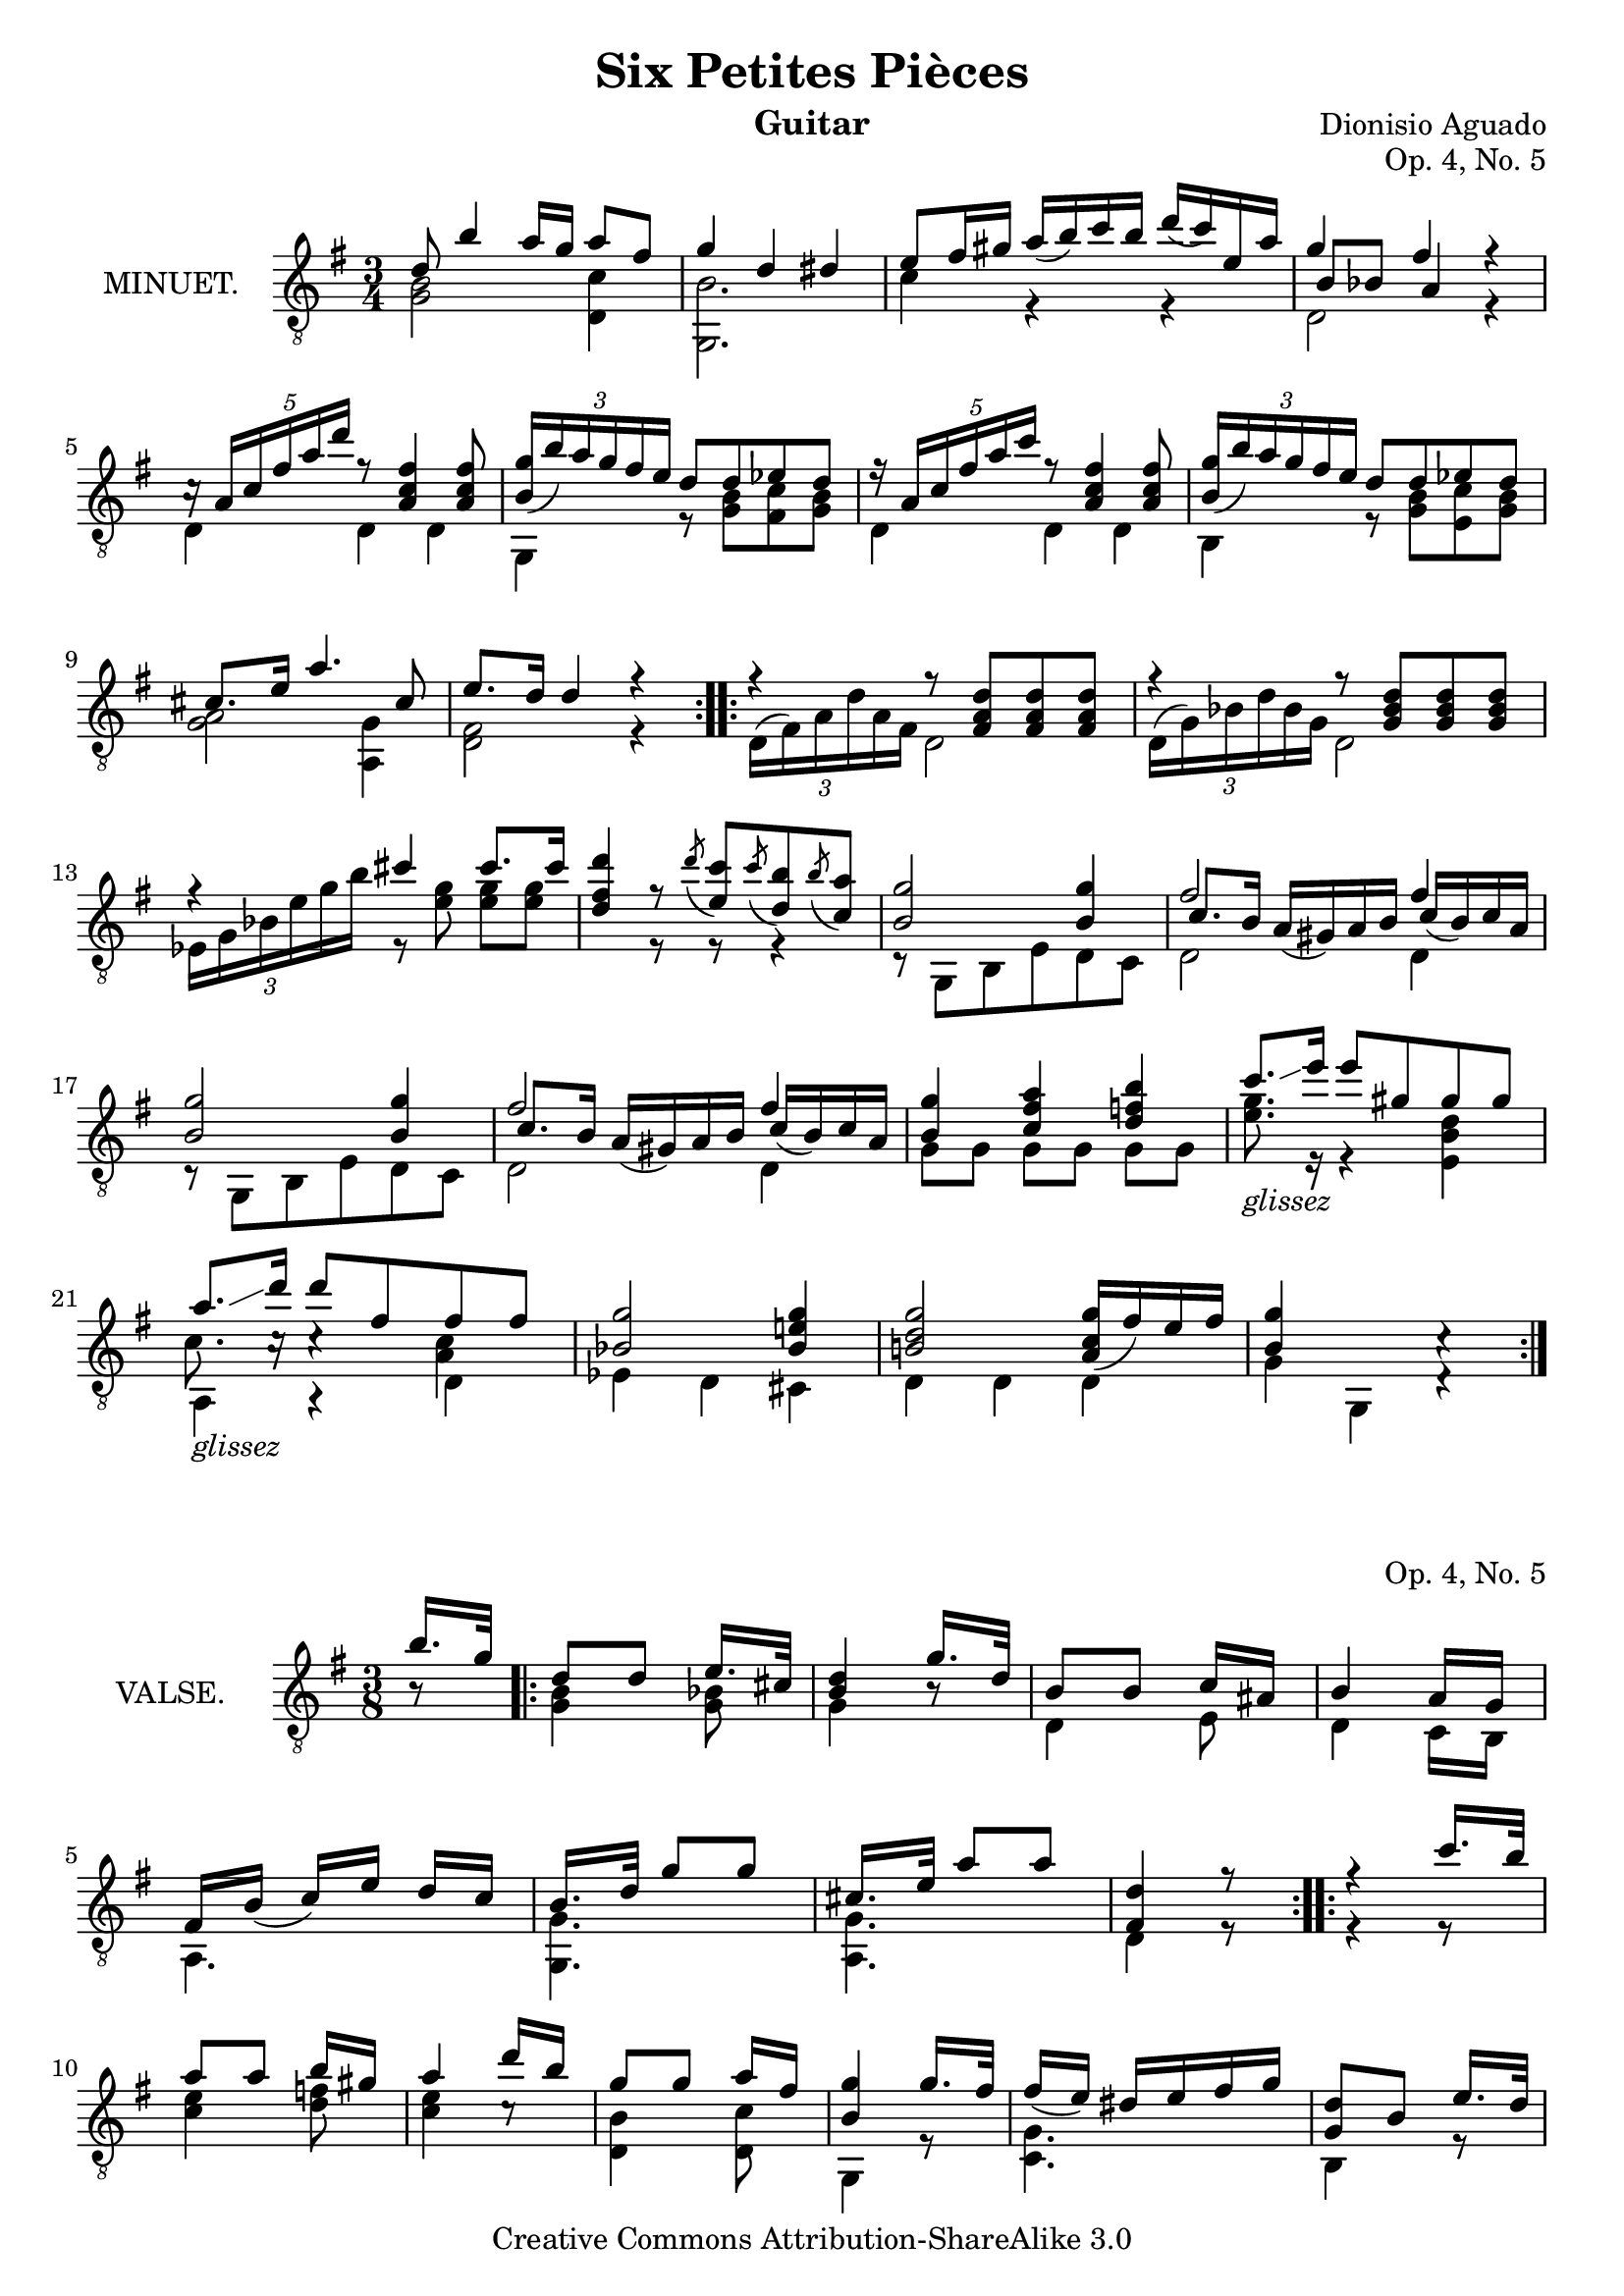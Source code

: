 \version "2.14.2"

\header {
  mutopiatitle = "Six Petites Pièces, No. 5"
  mutopiacomposer = "AguadoD"
  source = "Statens musikbibliotek - The Music Library of Sweden"
  title = "Six Petites Pièces"
  composer = "Dionisio Aguado"
  instrument = "Guitar"
  opus = "Op. 4, No. 5"
  style = "Classical"
  copyright = "Creative Commons Attribution-ShareAlike 3.0"
  maintainer = "Glen Larsen"
  maintainerEmail = "glenl at glx.com"
 footer = "Mutopia-2011/10/01-1789"
 tagline = \markup { \override #'(box-padding . 1.0) \override #'(baseline-skip . 2.7) \box \center-column { \small \line { Sheet music from \with-url #"http://www.MutopiaProject.org" \line { \teeny www. \hspace #-1.0 MutopiaProject \hspace #-1.0 \teeny .org \hspace #0.5 } • \hspace #0.5 \italic Free to download, with the \italic freedom to distribute, modify and perform. } \line { \small \line { Typeset using \with-url #"http://www.LilyPond.org" \line { \teeny www. \hspace #-1.0 LilyPond \hspace #-1.0 \teeny .org } by \maintainer \hspace #-1.0 . \hspace #0.5 Copyright © 2011. \hspace #0.5 Reference: \footer } } \line { \teeny \line { Licensed under the Creative Commons Attribution-ShareAlike 3.0 (Unported) License, for details see: \hspace #-0.5 \with-url #"http://creativecommons.org/licenses/by-sa/3.0" http://creativecommons.org/licenses/by-sa/3.0 } } } }
}

\layout {
  indent = 72\pt
  short-indent = 0\pt
}

glissez = \markup{ \italic glissez }

%%%
%%% First part: MINUET
%%%
mUpperVoice = \relative c' {
  \voiceOne
  \slurDown
  \repeat volta 2 {
    d8 b'4 a16[ g] a8[ fis]
    g4 d dis |
    e8[ fis16 gis] a([ b) c b] d([ c) e, a] |
    g4 fis s |
    c16\rest \times 3/5 { a16[ c fis a d]} r8 <fis, c a>4 <fis c a>8 |
    \times 2/3 { <b, g'>16([ b') a g fis e] } d8[ d ees d] |
    r16 \times 3/5 { a16[ c fis a c] } r8 <fis, c a>4 <fis c a>8 |
    \times 2/3 { <g b,>16([ b) a g fis e] } d8[ d ees d] |
    cis8.[ e16] a4. cis,8 |
    e8.[ d16] d4 r |
  }
  \repeat volta 2 {
    r4 r8 <d a fis>8[ <d a fis>8 <d a fis>8] |
    r4 r8 <d bes g>8[ <d bes g>8 <d bes g>8] |
    r4 cis' cis8.[ cis16] |
    <d fis, d>4 r8 \acciaccatura d8 <c e,>8[
      \acciaccatura c8 <b d,>8 \acciaccatura b8 <a c,>8] |
    <g b,>2 <g b,>4 |
    fis2 fis4 |
    <g b,>2 <g b,>4 |
    fis2 fis4 |
    <g b,>4 <a fis c> <b f d> |
    c8.[_\glissez\glissando e16] e8[ gis, gis gis] |
    a8.[_\glissez\glissando d16] d8[ fis, fis fis] |
    <g bes,>2 <g e! bes>4 |
    <g d b!>2 <g c, a>16_([ fis) e fis] |
    <g b,>4 s4 c,4\rest |
  }
}

mLowerVoice = \relative c {
  \voiceTwo
  \repeat volta 2 {
    <b' g>2 <c d,>4 |
    <b g,>2. |
    c4 r r |
    << { \shiftOn b8[ bes] a4 r } \\ { d,2 r4 } >> |
    d4 d d |
    g,4 r8 <g' b>8[ <fis c'> <g b>8] |
    d4 d d |
    b4 r8 <g' b>8[ <e c'> <g b>8] |
    <g a>2 <g a,>4 |
    <d fis>2 r4 |
  }
  \repeat volta 2 {
    \times 2/3 { d16^([ fis) a d a fis] } d2 |
    \times 2/3 { d16^([ g) bes d bes g] } d2 |
    \times 2/3 { ees16[ g bes e g b] } r8 <g e>8 <g e>8[ <g e>8] |
    s4 r8 r8 r4 |
    r8 g,,[ b e d c ] |
    << { \shiftOn c'8.[b16] a_([ gis) a b] c[_( b) c a] } \\ { d,2 d4 } >> |
    r8 g,[ b e d c] |
    << { \shiftOn c'8.[b16] a_([ gis) a b] c[_( b) c a] } \\ { d,2 d4 } >> |
    g8 g g[ g] g g |
    <g' e>8. r16 r4 <d b e,> |
    << { \stemDown\shiftOn c8. c16\rest c4\rest <c a> } \\ { a,4 a\rest d} >> |
    ees4 d cis |
    d d d |
    g4 g, d'4\rest
  }
}

%%%
%%% Second part: WALZE
%%%
% 
% NOTES
% 
% 1. Bar 12 was set poorly in source: the B in the inner voice appears
% to be an eighth but surely must be a fourth. I set it all in the
% lower voice.
% 
vUpperVoice = \relative c' {
  \voiceOne
  \key g \major
  \partial 8 { b'16.[ g32] }
  \repeat volta 2 {
    d8[ d] e16.[ cis32] |
    <d b>4 g16.[ d32] |
    b8[ b] c16[ ais] |
    b4 a16[ g] |
    fis16[ b_(] c[) e] d[ c] |
    b16.[ d32] g8[ g] |
    cis,16.[ e32] a8[ a] |
    <d, fis,>4 r8
  }
  \repeat volta 2 {
    r4 c'16.[ b32] |
    a8[ a] b16[ gis] |
    a4 d16[ b] |
    g8[ g] a16[ fis] |
    <g b,>4 g16.[ fis32] |
    fis16_([ e)] dis[ e fis g] |
    <d g,>8[ b] e16.[ d32] |
    d16_([ c)] b16[ c a d] |
    g,4 r8
  }
  \key bes \major
  \repeat volta 2 {
    d'16.[ ees32] d8[ cis] |
    d8[ bes'] a16[ g] |
    <fis a,>4 <a c,>8 |
    a4_( g8) |
    d16.[ ees32] d8[ d] |
    b8_([ c)] <g' des bes~>8 |
    <f bes,>16.[ d!32] bes8[ \acciaccatura d8 c] |
    <bes d,>4 r8
  }
  \repeat volta 2 {
    d16.[ ees32] f8 g |
    g8_( f4) |
    bes,16.[ c32] d8 ees |
    ees8 d8[ b!] |
    c16.[ d32] ees4 |
    r8 c8[ bes] |
    bes8[ a fis] |
    <g bes,>4 r8
  }
}

vLowerVoice = \relative c' {
  \key g \major
  \voiceTwo
  \partial 8 { b8\rest }
  \repeat volta 2 {
    <b g>4 <bes g>8 |
    g4 b8\rest |
    d,4 e8 |
    d4 c16[ b] |
    a4. |
    <g' g,>4. |
    <g a,>4. |
    d4 r8
  }
  \repeat volta 2 {
    r4 r8 |
    <c' e>4 <d f>8 |
    <c e>4 c8\rest |
    <b d,>4 <c d,>8 |		%bar 12 - see Note 1
    g,4 r8 |
    <g' c,>4. |
    b,4 r8 |
    fis4. |
    g4 r8
  }
  \key bes \major
  \repeat volta 2 {
    <bes' g>4 <bes g>8 |
    <bes g>4 r8 |
    d,16.[ ees32] d4 |
    <bes' g,>4. |
    <bes g>4 <aes f>8 |
    <g ees>4 e8 |
    f4 <ees f,>8 |
    bes4 r8
  }
  \repeat volta 2 {
    bes'4 <d bes>8 |
    <c a>4 <c a>8 |
    g4 <bes g>8 |
    <a fis>4 <aes f>8 |
    <g ees>4 <g ees>8 |
    <fis d>4 <g ees>8 |
    <ees c>4 d8 |
    g,4 r8
  }
}

%%%
%%% SYSTEMS
%%%
\score {			% Minuet
  <<
    \new Staff = "guitar"
    <<
      \set Staff.instrumentName = #"MINUET."
      \key g \major
      \time 3/4
      \clef "treble_8"
      \mergeDifferentlyHeadedOn
      \context Voice = "mUpperVoice" \mUpperVoice
      \context Voice = "mLowerVoice" \mLowerVoice
   >>
 >>
  \layout {}
}

\score {			% Waltz
  <<
    \new Staff = "guitar"
    <<
      \set Staff.instrumentName = #"VALSE."
      \time 3/8
      \clef "treble_8"
      \mergeDifferentlyHeadedOn
      \context Voice = "vUpperVoice" \vUpperVoice
      \context Voice = "vLowerVoice" \vLowerVoice
   >>
 >>
  \layout {}
}

%%%
%%% MIDI
%%%
\score {
  \unfoldRepeats {
    <<
      \set Staff.midiInstrument = #"acoustic guitar (nylon)"
      \key g \major
      \time 3/4
      \mUpperVoice
      \mLowerVoice
   >>
  }
  \midi {
    \context {
      \Score
      tempoWholesPerMinute = #(ly:make-moment 100 4)
    }
  }
}

\score {
  \unfoldRepeats {
    <<
      \set Staff.midiInstrument = #"acoustic guitar (nylon)"
      \time 3/8
      \vUpperVoice
      \vLowerVoice
   >>
  }
  \midi {
    \context {
      \Score
      tempoWholesPerMinute = #(ly:make-moment 100 4)
    }
  }
}
